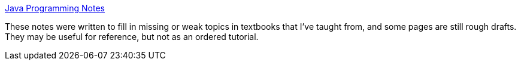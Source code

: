 :jbake-type: post
:jbake-status: published
:jbake-title: Java Programming Notes
:jbake-tags: java,programming,exemple,tutorial,documentation,_mois_avr.,_année_2005
:jbake-date: 2005-04-01
:jbake-depth: ../
:jbake-uri: shaarli/1112360844000.adoc
:jbake-source: https://nicolas-delsaux.hd.free.fr/Shaarli?searchterm=http%3A%2F%2Fwww.leepoint.net%2Fnotes-java%2F&searchtags=java+programming+exemple+tutorial+documentation+_mois_avr.+_ann%C3%A9e_2005
:jbake-style: shaarli

http://www.leepoint.net/notes-java/[Java Programming Notes]

These notes were written to fill in missing or weak topics in textbooks that I've taught from, and some pages are still rough drafts. They may be useful for reference, but not as an ordered tutorial.
